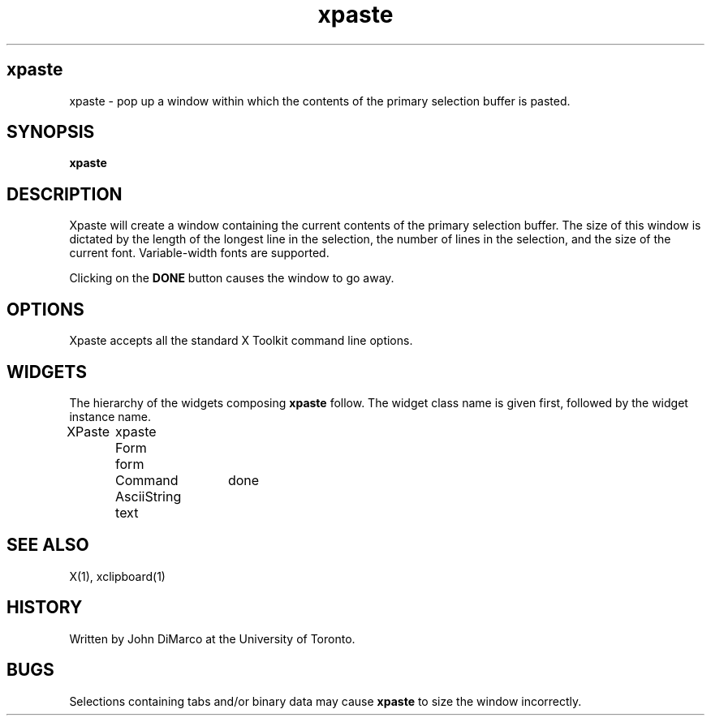 .TH xpaste 1 "May, 1990"
.SH xpaste
xpaste \- pop up a window within which the contents of the primary selection
buffer is pasted.
.SH SYNOPSIS
.B xpaste
.SH DESCRIPTION
Xpaste will create a window containing the current contents of the primary
selection buffer. The size of this window is dictated by the length of
the longest line in the selection, the number of lines in the selection,
and the size of the current font. Variable-width fonts are supported.
.PP
Clicking on the \fBDONE\fP button causes the window to go away.
.SH OPTIONS
Xpaste accepts all the standard X Toolkit command line options. 
.SH WIDGETS
The hierarchy of the widgets composing \fBxpaste\fP follow. The widget class
name is given first, followed by the widget instance name.
.sp
.nf
.ta .5i 1.0i 1.5i 2.0i
XPaste	xpaste
	Form	 form
		Command	 done
		AsciiString	 text
.SH SEE ALSO
X(1), xclipboard(1)
.SH HISTORY
Written by John DiMarco at the University of Toronto.
.SH BUGS
Selections containing tabs and/or binary data may cause
.B xpaste 
to size the window incorrectly. 
